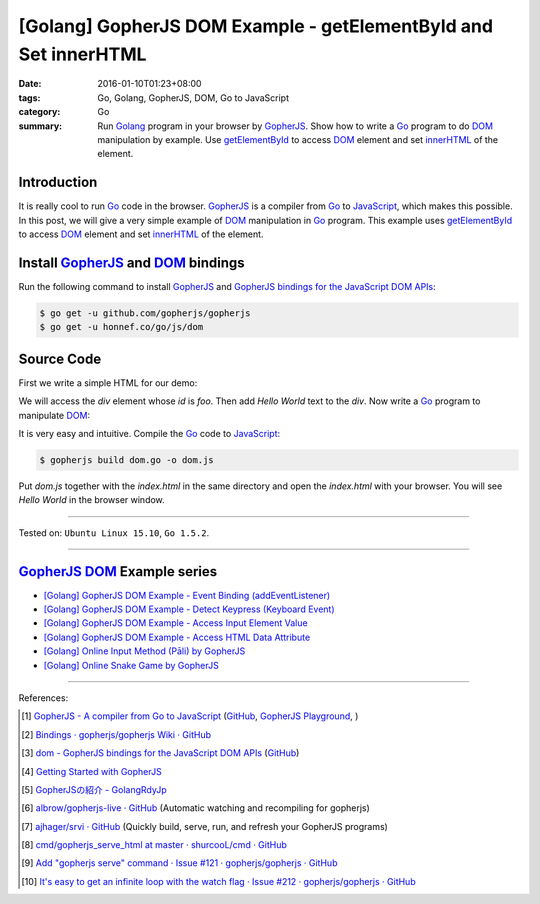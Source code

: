 [Golang] GopherJS DOM Example - getElementById and Set innerHTML
################################################################

:date: 2016-01-10T01:23+08:00
:tags: Go, Golang, GopherJS, DOM, Go to JavaScript
:category: Go
:summary: Run Golang_ program in your browser by GopherJS_. Show how to write a
          Go_ program to do DOM_ manipulation by example. Use getElementById_ to
          access DOM_ element and set innerHTML_ of the element.

Introduction
++++++++++++

It is really cool to run Go_ code in the browser. GopherJS_ is a compiler from
Go_ to JavaScript_, which makes this possible. In this post, we will give a very
simple example of DOM_ manipulation in Go_ program. This example uses
getElementById_ to access DOM_ element and set innerHTML_ of the element.

Install GopherJS_ and DOM_ bindings
+++++++++++++++++++++++++++++++++++

Run the following command to install GopherJS_ and
`GopherJS bindings for the JavaScript DOM APIs`_:

.. code-block:: bash

  $ go get -u github.com/gopherjs/gopherjs
  $ go get -u honnef.co/go/js/dom

Source Code
+++++++++++

First we write a simple HTML for our demo:

.. show_github_file:: siongui userpages content/code/gopherjs-dom/src/demo/index.html

We will access the *div* element whose *id* is *foo*. Then add *Hello World*
text to the *div*. Now write a Go_ program to manipulate DOM_:

.. show_github_file:: siongui userpages content/code/gopherjs-dom/src/demo/dom.go

It is very easy and intuitive. Compile the Go_ code to JavaScript_:

.. code-block:: bash

  $ gopherjs build dom.go -o dom.js

Put *dom.js* together with the *index.html* in the same directory and open the
*index.html* with your browser. You will see *Hello World* in the browser
window.

.. .. show_github_file:: siongui userpages content/code/gopherjs-dom/Makefile


----

Tested on: ``Ubuntu Linux 15.10``, ``Go 1.5.2``.

----

GopherJS_ DOM_ Example series
+++++++++++++++++++++++++++++

- `[Golang] GopherJS DOM Example - Event Binding (addEventListener) <{filename}../11/gopherjs-dom-example-event-binding-addEventListener%en.rst>`_

- `[Golang] GopherJS DOM Example - Detect Keypress (Keyboard Event) <{filename}../11/gopherjs-dom-example-detect-keypress-keyboard-event%en.rst>`_

- `[Golang] GopherJS DOM Example - Access Input Element Value <{filename}../11/gopherjs-dom-example-access-input-element-value%en.rst>`_

- `[Golang] GopherJS DOM Example - Access HTML Data Attribute <{filename}../12/gopherjs-dom-example-access-html-data-attribute%en.rst>`_

- `[Golang] Online Input Method (Pāli) by GopherJS <{filename}../12/go-online-input-method-pali-by-gopherjs%en.rst>`_

- `[Golang] Online Snake Game by GopherJS <{filename}../13/go-online-snake-game-by-gopherjs%en.rst>`_

----

References:

.. [1] `GopherJS - A compiler from Go to JavaScript <http://www.gopherjs.org/>`_
       (`GitHub <https://github.com/gopherjs/gopherjs>`__,
       `GopherJS Playground <http://www.gopherjs.org/playground/>`_,
       |godoc|)

.. [2] `Bindings · gopherjs/gopherjs Wiki · GitHub <https://github.com/gopherjs/gopherjs/wiki/bindings>`_

.. [3] `dom - GopherJS bindings for the JavaScript DOM APIs <https://godoc.org/honnef.co/go/js/dom>`_
       (`GitHub <https://github.com/dominikh/go-js-dom>`__)

.. [4] `Getting Started with GopherJS <https://www.hakkalabs.co/articles/getting-started-gopherjs>`_

.. [5] `GopherJSの紹介 - GolangRdyJp <http://golang.rdy.jp/2015/10/15/gopherjs/>`_

.. [6] `albrow/gopherjs-live · GitHub <https://github.com/albrow/gopherjs-live>`_
       (Automatic watching and recompiling for gopherjs)

.. [7] `ajhager/srvi · GitHub <https://github.com/ajhager/srvi>`_
       (Quickly build, serve, run, and refresh your GopherJS programs)

.. [8] `cmd/gopherjs_serve_html at master · shurcooL/cmd · GitHub <https://github.com/shurcooL/cmd/tree/master/gopherjs_serve_html>`_

.. [9] `Add "gopherjs serve" command · Issue #121 · gopherjs/gopherjs · GitHub <https://github.com/gopherjs/gopherjs/issues/121>`_

.. [10] `It's easy to get an infinite loop with the watch flag · Issue #212 · gopherjs/gopherjs · GitHub <https://github.com/gopherjs/gopherjs/issues/212>`_


.. _Go: https://golang.org/
.. _Golang: https://golang.org/
.. _GopherJS: http://www.gopherjs.org/
.. _DOM: https://developer.mozilla.org/en-US/docs/Web/API/Document_Object_Model
.. _getElementById: http://www.w3schools.com/jsref/met_doc_getelementbyid.asp
.. _innerHTML: http://www.w3schools.com/jsref/prop_html_innerhtml.asp
.. _JavaScript: https://en.wikipedia.org/wiki/JavaScript
.. _GopherJS bindings for the JavaScript DOM APIs: https://godoc.org/honnef.co/go/js/dom

.. |godoc| image:: https://godoc.org/github.com/gopherjs/gopherjs/js?status.png
   :target: https://godoc.org/github.com/gopherjs/gopherjs/js
